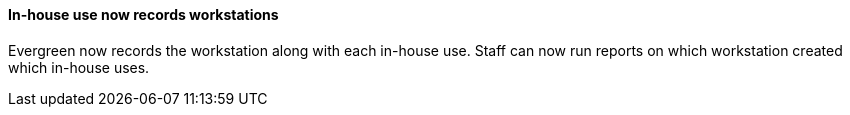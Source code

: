 In-house use now records workstations
^^^^^^^^^^^^^^^^^^^^^^^^^^^^^^^^^^^^^

Evergreen now records the workstation along with each
in-house use.  Staff can now run reports on which
workstation created which in-house uses.

